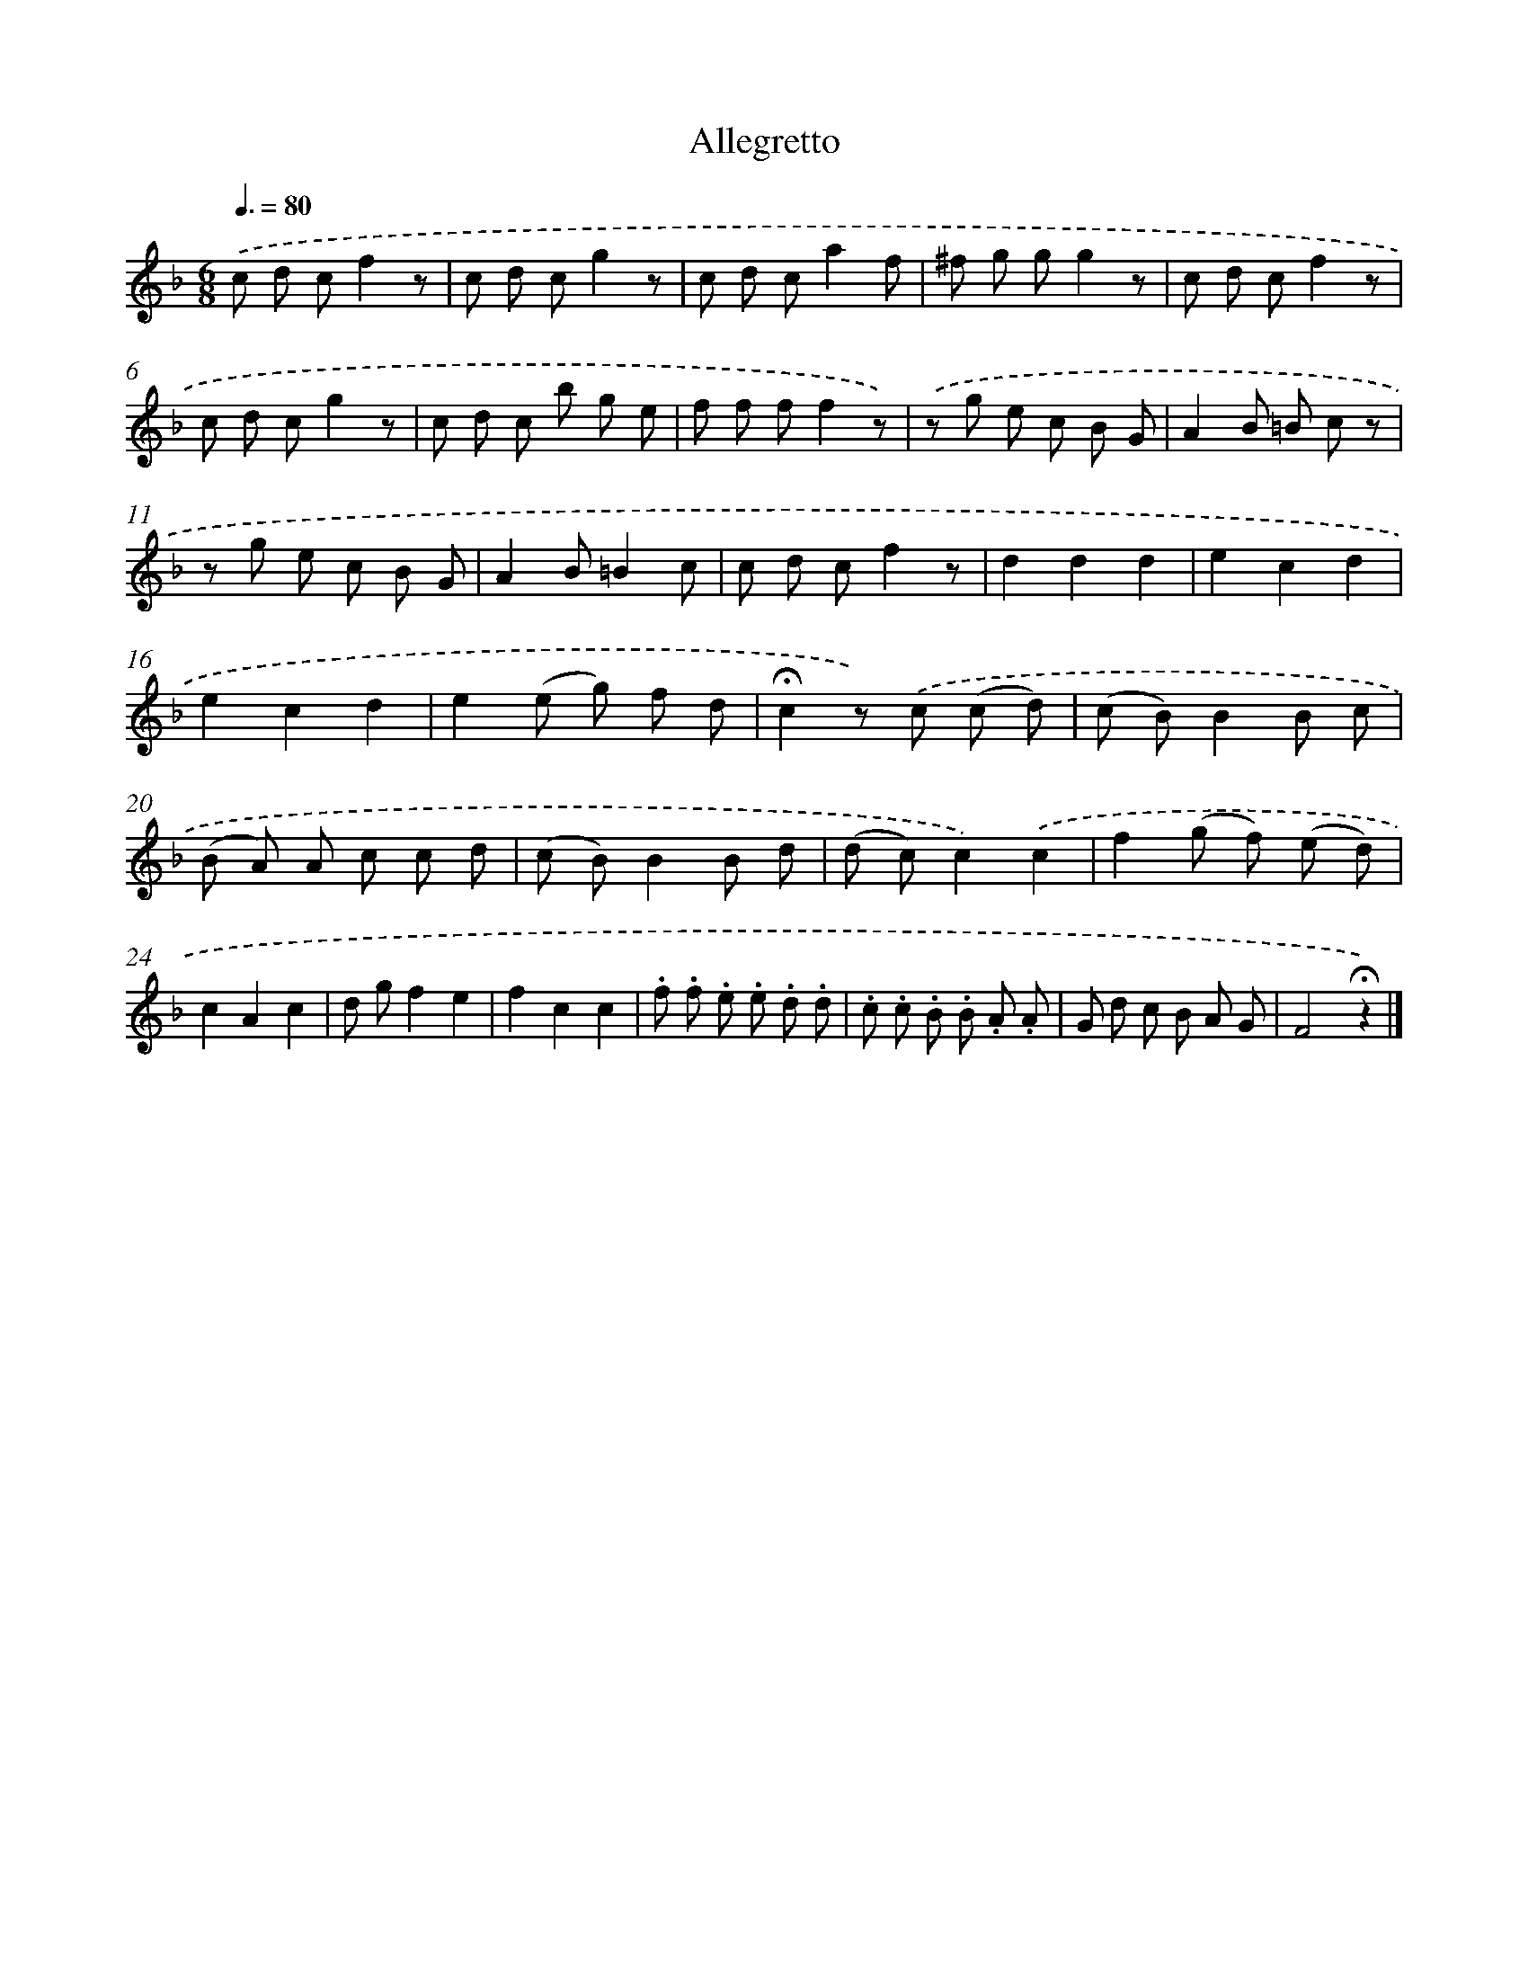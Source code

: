 X: 14854
T: Allegretto
%%abc-version 2.0
%%abcx-abcm2ps-target-version 5.9.1 (29 Sep 2008)
%%abc-creator hum2abc beta
%%abcx-conversion-date 2018/11/01 14:37:48
%%humdrum-veritas 4053494675
%%humdrum-veritas-data 3460695760
%%continueall 1
%%barnumbers 0
L: 1/8
M: 6/8
Q: 3/8=80
K: F clef=treble
.('c d cf2z |
c d cg2z |
c d ca2f |
^f g gg2z |
c d cf2z |
c d cg2z |
c d c b g e |
f f ff2z) |
.('z g e c B G |
A2B =B c z |
z g e c B G |
A2B=B2c |
c d cf2z |
d2d2d2 |
e2c2d2 |
e2c2d2 |
e2(e g) f d |
!fermata!c2z) .('c (c d) |
(c B)B2B c |
(B A) A c c d |
(c B)B2B d |
(d c)c2).('c2 |
f2(g f) (e d) |
c2A2c2 |
d gf2e2 |
f2c2c2 |
.f .f .e .e .d .d |
.c .c .B .B .A .A |
G d c B A G |
F4!fermata!z2) |]

